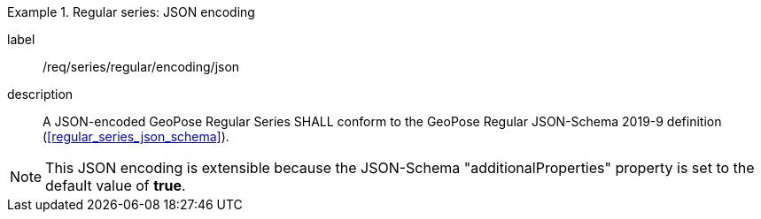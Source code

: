 
[requirement]
.Regular series: JSON encoding
====
[%metadata]
label:: /req/series/regular/encoding/json
description:: A JSON-encoded GeoPose Regular Series SHALL conform to the GeoPose
Regular JSON-Schema 2019-9 definition (<<regular_series_json_schema>>).
====

[NOTE]
This JSON encoding is extensible because the JSON-Schema "additionalProperties" property is set to the default value of *true*.
